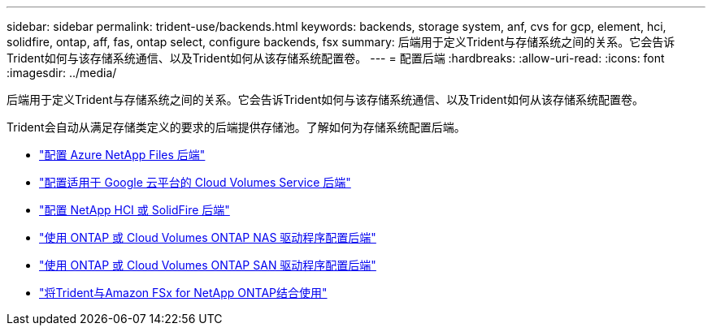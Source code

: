 ---
sidebar: sidebar 
permalink: trident-use/backends.html 
keywords: backends, storage system, anf, cvs for gcp, element, hci, solidfire, ontap, aff, fas, ontap select, configure backends, fsx 
summary: 后端用于定义Trident与存储系统之间的关系。它会告诉Trident如何与该存储系统通信、以及Trident如何从该存储系统配置卷。 
---
= 配置后端
:hardbreaks:
:allow-uri-read: 
:icons: font
:imagesdir: ../media/


[role="lead"]
后端用于定义Trident与存储系统之间的关系。它会告诉Trident如何与该存储系统通信、以及Trident如何从该存储系统配置卷。

Trident会自动从满足存储类定义的要求的后端提供存储池。了解如何为存储系统配置后端。

* link:anf.html["配置 Azure NetApp Files 后端"^]
* link:gcp.html["配置适用于 Google 云平台的 Cloud Volumes Service 后端"^]
* link:element.html["配置 NetApp HCI 或 SolidFire 后端"^]
* link:ontap-nas.html["使用 ONTAP 或 Cloud Volumes ONTAP NAS 驱动程序配置后端"^]
* link:ontap-san.html["使用 ONTAP 或 Cloud Volumes ONTAP SAN 驱动程序配置后端"^]
* link:trident-fsx.html["将Trident与Amazon FSx for NetApp ONTAP结合使用"^]


